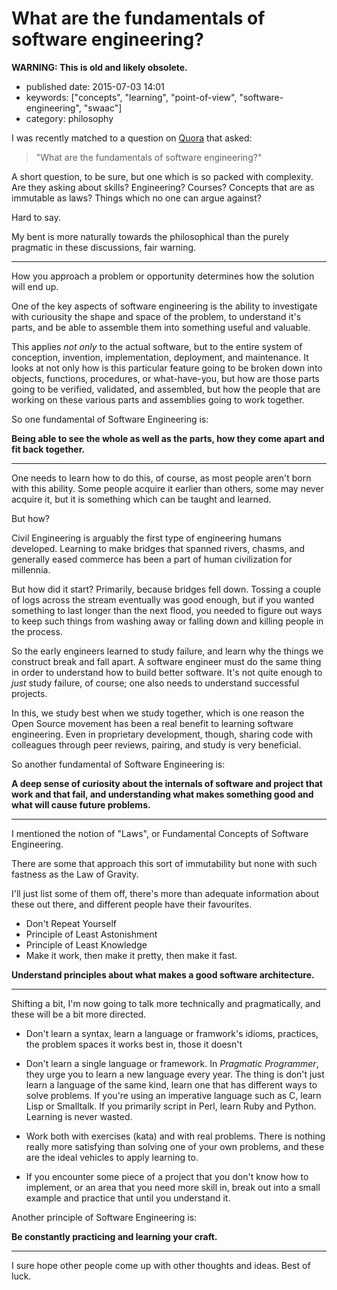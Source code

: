 * What are the fundamentals of software engineering?
  :PROPERTIES:
  :CUSTOM_ID: section
  :END:

*WARNING: This is old and likely obsolete.*

- published date: 2015-07-03 14:01
- keywords: ["concepts", "learning", "point-of-view", "software-engineering", "swaac"]
- category: philosophy

I was recently matched to a question on [[http://quora.com][Quora]] that asked:

#+BEGIN_QUOTE
  "What are the fundamentals of software engineering?"
#+END_QUOTE

A short question, to be sure, but one which is so packed with complexity. Are they asking about skills? Engineering? Courses? Concepts that are as immutable as laws? Things which no one can argue against?

Hard to say.

My bent is more naturally towards the philosophical than the purely pragmatic in these discussions, fair warning.

--------------

How you approach a problem or opportunity determines how the solution will end up.

One of the key aspects of software engineering is the ability to investigate with curiousity the shape and space of the problem, to understand it's parts, and be able to assemble them into something useful and valuable.

This applies /not only/ to the actual software, but to the entire system of conception, invention, implementation, deployment, and maintenance. It looks at not only how is this particular feature going to be broken down into objects, functions, procedures, or what-have-you, but how are those parts going to be verified, validated, and assembled, but how the people that are working on these various parts and assemblies going to work together.

So one fundamental of Software Engineering is:

*Being able to see the whole as well as the parts, how they come apart and fit back together.*

--------------

One needs to learn how to do this, of course, as most people aren't born with this ability. Some people acquire it earlier than others, some may never acquire it, but it is something which can be taught and learned.

But how?

Civil Engineering is arguably the first type of engineering humans developed. Learning to make bridges that spanned rivers, chasms, and generally eased commerce has been a part of human civilization for millennia.

But how did it start? Primarily, because bridges fell down. Tossing a couple of logs across the stream eventually was good enough, but if you wanted something to last longer than the next flood, you needed to figure out ways to keep such things from washing away or falling down and killing people in the process.

So the early engineers learned to study failure, and learn why the things we construct break and fall apart. A software engineer must do the same thing in order to understand how to build better software. It's not quite enough to /just/ study failure, of course; one also needs to understand successful projects.

In this, we study best when we study together, which is one reason the Open Source movement has been a real benefit to learning software engineering. Even in proprietary development, though, sharing code with colleagues through peer reviews, pairing, and study is very beneficial.

So another fundamental of Software Engineering is:

*A deep sense of curiosity about the internals of software and project that work and that fail, and understanding what makes something good and what will cause future problems.*

--------------

I mentioned the notion of "Laws", or Fundamental Concepts of Software Engineering.

There are some that approach this sort of immutability but none with such fastness as the Law of Gravity.

I'll just list some of them off, there's more than adequate information about these out there, and different people have their favourites.

- Don't Repeat Yourself
- Principle of Least Astonishment
- Principle of Least Knowledge
- Make it work, then make it pretty, then make it fast.

*Understand principles about what makes a good software architecture.*

--------------

Shifting a bit, I'm now going to talk more technically and pragmatically, and these will be a bit more directed.

- Don't learn a syntax, learn a language or framwork's idioms, practices, the problem spaces it works best in, those it doesn't

- Don't learn a single language or framework. In /Pragmatic Programmer/, they urge you to learn a new language every year. The thing is don't just learn a language of the same kind, learn one that has different ways to solve problems. If you're using an imperative language such as C, learn Lisp or Smalltalk. If you primarily script in Perl, learn Ruby and Python. Learning is never wasted.

- Work both with exercises (kata) and with real problems. There is nothing really more satisfying than solving one of your own problems, and these are the ideal vehicles to apply learning to.

- If you encounter some piece of a project that you don't know how to implement, or an area that you need more skill in, break out into a small example and practice that until you understand it.

Another principle of Software Engineering is:

*Be constantly practicing and learning your craft.*

--------------

I sure hope other people come up with other thoughts and ideas. Best of luck.
